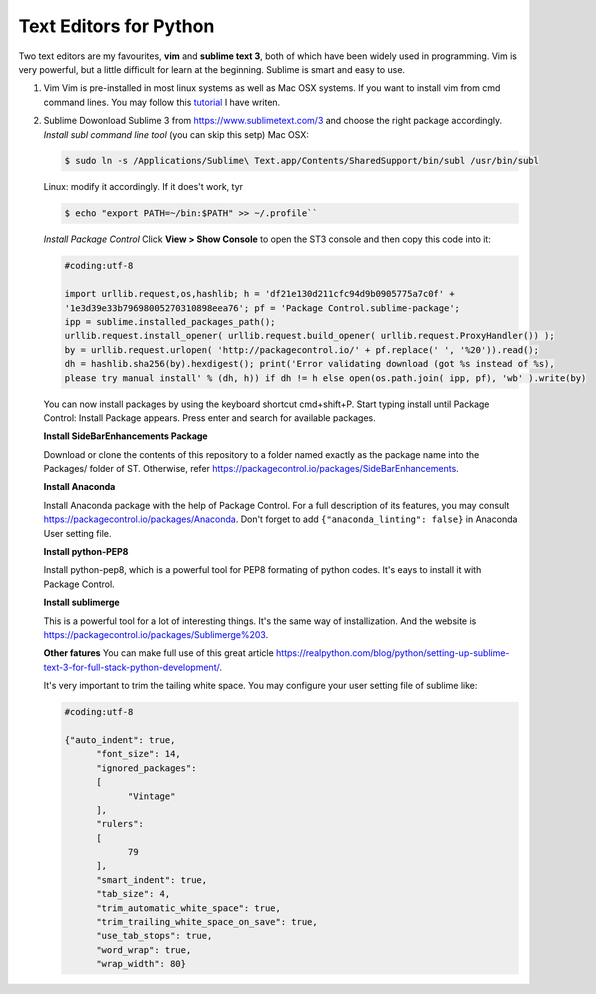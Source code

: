 Text Editors for Python
========================

Two text editors are my favourites, **vim** and **sublime text 3**, both of which have been widely used in programming.
Vim is very powerful, but a little difficult for learn at the beginning. Sublime is smart and easy to use.

#. Vim
   Vim is pre-installed in most linux systems as well as Mac OSX systems. If you want to install vim from
   cmd command lines. You may follow this `tutorial <https://github.com/fwmeng88/Machine_Learning_at_McMaster_University/blob/develop/vim_configure.sh>`_ I have writen.

#. Sublime
   Dowonload Sublime 3 from https://www.sublimetext.com/3 and choose the right package accordingly.
   *Install subl command line tool* (you can skip this setp)
   Mac OSX:

   .. code:: bash

      $ sudo ln -s /Applications/Sublime\ Text.app/Contents/SharedSupport/bin/subl /usr/bin/subl

   Linux: modify it accordingly. If it does't work, tyr

   .. code:: bash

      $ echo "export PATH=~/bin:$PATH" >> ~/.profile``

   *Install Package Control*
   Click **View > Show Console** to open the ST3 console and then copy this code into it:

   .. code:: python

    #coding:utf-8

    import urllib.request,os,hashlib; h = 'df21e130d211cfc94d9b0905775a7c0f' +
    '1e3d39e33b79698005270310898eea76'; pf = 'Package Control.sublime-package';
    ipp = sublime.installed_packages_path();
    urllib.request.install_opener( urllib.request.build_opener( urllib.request.ProxyHandler()) );
    by = urllib.request.urlopen( 'http://packagecontrol.io/' + pf.replace(' ', '%20')).read();
    dh = hashlib.sha256(by).hexdigest(); print('Error validating download (got %s instead of %s),
    please try manual install' % (dh, h)) if dh != h else open(os.path.join( ipp, pf), 'wb' ).write(by)

   You can now install packages by using the keyboard shortcut cmd+shift+P.
   Start typing install until Package Control: Install Package appears.
   Press enter and search for available packages.

   **Install SideBarEnhancements Package**

   Download or clone the contents of this repository to a folder named exactly as the package name into the Packages/ folder of ST.
   Otherwise, refer https://packagecontrol.io/packages/SideBarEnhancements.

   **Install Anaconda**

   Install Anaconda package with the help of Package Control. For a full description of its features, you may consult
   https://packagecontrol.io/packages/Anaconda.
   Don't forget to add ``{"anaconda_linting": false}`` in Anaconda User setting file.

   **Install python-PEP8**

   Install python-pep8, which is a powerful tool for PEP8 formating of python codes. It's eays to install it with Package Control.

   **Install sublimerge**

   This is a powerful tool for a lot of interesting things. It's the same way of installization. And the website is
   https://packagecontrol.io/packages/Sublimerge%203.


   **Other fatures**
   You can make full use of this great article https://realpython.com/blog/python/setting-up-sublime-text-3-for-full-stack-python-development/.

   It's very important to trim the tailing white space. You may configure your user setting file of sublime like:

   .. code:: bash

    #coding:utf-8

    {"auto_indent": true,
	  "font_size": 14,
	  "ignored_packages":
	  [
	  	"Vintage"
	  ],
	  "rulers":
	  [
	  	79
	  ],
	  "smart_indent": true,
	  "tab_size": 4,
	  "trim_automatic_white_space": true,
	  "trim_trailing_white_space_on_save": true,
	  "use_tab_stops": true,
	  "word_wrap": true,
	  "wrap_width": 80}

